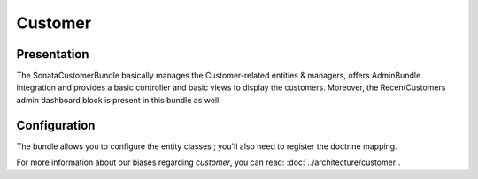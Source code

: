 .. index::
    single: Customer

========
Customer
========

Presentation
============


The SonataCustomerBundle basically manages the Customer-related entities & managers, offers AdminBundle integration and provides a basic controller and basic views to display the customers.
Moreover, the RecentCustomers admin dashboard block is present in this bundle as well.

Configuration
=============

The bundle allows you to configure the entity classes ; you'll also need to register the doctrine mapping.

.. code-block:: yaml
    :linenos:

    sonata_customer:
        class:
            customer:             Application\Sonata\CustomerBundle\Entity\Customer
            address:              Application\Sonata\CustomerBundle\Entity\Address
            order:                Application\Sonata\OrderBundle\Entity\Order
            user:                 Application\Sonata\UserBundle\Entity\User

    # Enable Doctrine to map the provided entities
    doctrine:
        orm:
            entity_managers:
                default:
                    mappings:
                        ApplicationSonataCustomerBundle: ~
                        SonataCustomerBundle: ~

For more information about our biases regarding *customer*, you can read: :doc:`../architecture/customer`.